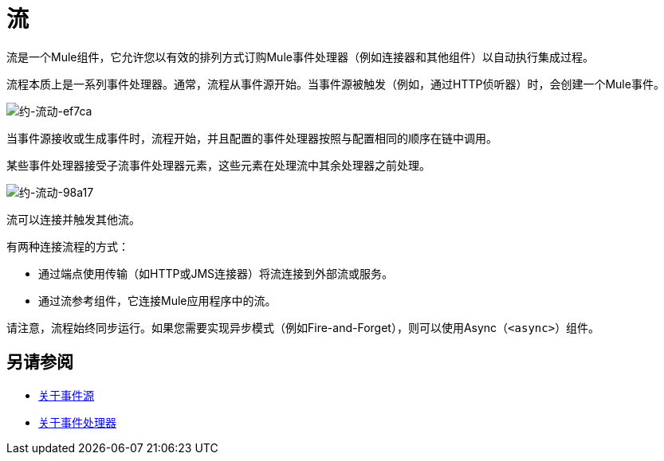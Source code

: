 = 流
:keywords: anypoint studio, studio, mule esb, orchestration

流是一个Mule组件，它允许您以有效的排列方式订购Mule事件处理器（例如连接器和其他组件）以自动执行集成过程。

流程本质上是一系列事件处理器。通常，流程从事件源开始。当事件源被触发（例如，通过HTTP侦听器）时，会创建一个Mule事件。

image::about-flows-ef7ca.png[约-流动-ef7ca]

当事件源接收或生成事件时，流程开始，并且配置的事件处理器按照与配置相同的顺序在链中调用。

某些事件处理器接受子流事件处理器元素，这些元素在处理流中其余处理器之前处理。

image:about-flows-98a17.png[约-流动-98a17]

流可以连接并触发其他流。

有两种连接流程的方式：

* 通过端点使用传输（如HTTP或JMS连接器）将流连接到外部流或服务。
* 通过流参考组件，它连接Mule应用程序中的流。

请注意，流程始终同步运行。如果您需要实现异步模式（例如Fire-and-Forget），则可以使用Async（`<async>`）组件。

== 另请参阅

*  link:about-event-source[关于事件源]
*  link:about-event-processors[关于事件处理器]
